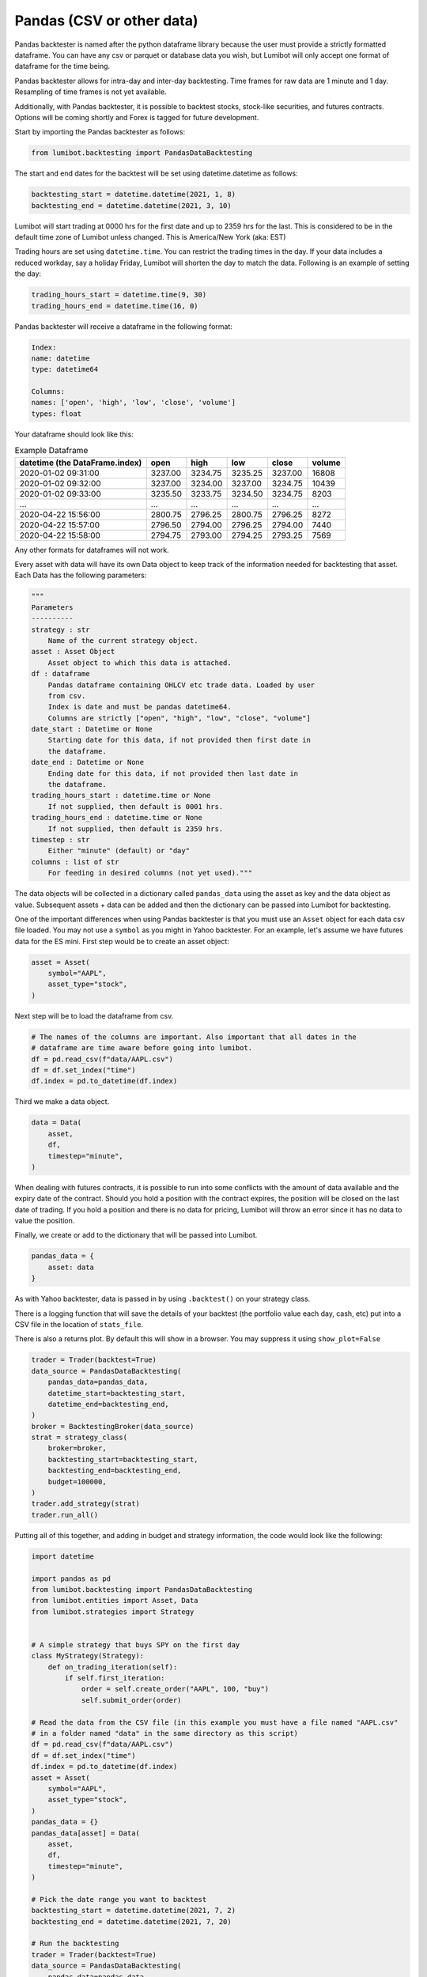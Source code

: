 Pandas (CSV or other data)
===================================

Pandas backtester is named after the python dataframe library because the user must provide a strictly formatted dataframe. You can have any csv or parquet or database data you wish, but Lumibot will only accept one format of dataframe for the time being.

Pandas backtester allows for intra-day and inter-day backtesting. Time frames for raw data are 1 minute and 1 day. Resampling of time frames is not yet available.

Additionally, with Pandas backtester, it is possible to backtest stocks, stock-like securities, and futures contracts. Options will be coming shortly and Forex is tagged for future development.

Start by importing the Pandas backtester as follows:

.. code-block:: python

    from lumibot.backtesting import PandasDataBacktesting

The start and end dates for the backtest will be set using datetime.datetime as follows:

.. code-block:: python

    backtesting_start = datetime.datetime(2021, 1, 8)
    backtesting_end = datetime.datetime(2021, 3, 10)

Lumibot will start trading at 0000 hrs for the first date and up to 2359 hrs for the last. This is considered to be in the default time zone of Lumibot unless changed. This is America/New York (aka: EST)

Trading hours are set using ``datetime.time``. You can restrict the trading times in the day. If your data includes a reduced workday, say a holiday Friday, Lumibot will shorten the day to match the data. Following is an example of setting the day:

.. code-block:: python

    trading_hours_start = datetime.time(9, 30)
    trading_hours_end = datetime.time(16, 0)

Pandas backtester will receive a dataframe in the following format:

.. code-block:: python

    Index: 
    name: datetime
    type: datetime64

    Columns: 
    names: ['open', 'high', 'low', 'close', 'volume']
    types: float

Your dataframe should look like this:

.. csv-table:: Example Dataframe
   :header: "datetime (the DataFrame.index)", "open", "high", "low", "close", "volume"

    2020-01-02 09:31:00,	3237.00,	3234.75,	3235.25,	3237.00,	16808
    2020-01-02 09:32:00,	3237.00,	3234.00,	3237.00,	3234.75,	10439
    2020-01-02 09:33:00,	3235.50,	3233.75,	3234.50,	3234.75,	8203
    ...,	...,	...,	...,	...,	...
    2020-04-22 15:56:00,	2800.75,	2796.25,	2800.75,	2796.25,	8272
    2020-04-22 15:57:00,	2796.50,	2794.00,	2796.25,	2794.00,	7440
    2020-04-22 15:58:00,	2794.75,	2793.00,	2794.25,	2793.25,	7569

Any other formats for dataframes will not work.

Every asset with data will have its own Data object to keep track of the information needed for backtesting that asset. Each Data has the following parameters:

.. code-block:: python

    """
    Parameters
    ----------
    strategy : str
        Name of the current strategy object.
    asset : Asset Object
        Asset object to which this data is attached.
    df : dataframe
        Pandas dataframe containing OHLCV etc trade data. Loaded by user
        from csv.
        Index is date and must be pandas datetime64.
        Columns are strictly ["open", "high", "low", "close", "volume"]
    date_start : Datetime or None
        Starting date for this data, if not provided then first date in
        the dataframe.
    date_end : Datetime or None
        Ending date for this data, if not provided then last date in
        the dataframe.
    trading_hours_start : datetime.time or None
        If not supplied, then default is 0001 hrs.
    trading_hours_end : datetime.time or None
        If not supplied, then default is 2359 hrs.
    timestep : str
        Either "minute" (default) or "day"
    columns : list of str
        For feeding in desired columns (not yet used)."""

The data objects will be collected in a dictionary called ``pandas_data`` using the asset as key and the data object as value. Subsequent assets + data can be added and then the dictionary can be passed into Lumibot for backtesting.

One of the important differences when using Pandas backtester is that you must use an ``Asset`` object for each data csv file loaded. You may not use a ``symbol`` as you might in Yahoo backtester. For an example, let's assume we have futures data for the ES mini. First step would be to create an asset object:

.. code-block:: python

    asset = Asset(
        symbol="AAPL",
        asset_type="stock",
    )

Next step will be to load the dataframe from csv.

.. code-block:: python

    # The names of the columns are important. Also important that all dates in the 
    # dataframe are time aware before going into lumibot. 
    df = pd.read_csv(f"data/AAPL.csv")
    df = df.set_index("time")
    df.index = pd.to_datetime(df.index)

Third we make a data object.

.. code-block:: python

    data = Data(
        asset,
        df,
        timestep="minute",
    )

When dealing with futures contracts, it is possible to run into some conflicts with the amount of data available and the expiry date of the contract. Should you hold a position with the contract expires, the position will be closed on the last date of trading. If you hold a position and there is no data for pricing, Lumibot will throw an error since it has no data to value the position.

Finally, we create or add to the dictionary that will be passed into Lumibot.

.. code-block:: python

    pandas_data = {
        asset: data
    }

As with Yahoo backtester, data is passed in by using ``.backtest()`` on your strategy class.

There is a logging function that will save the details of your backtest (the portfolio value each day, cash, etc) put into a CSV file in the location of ``stats_file``.

There is also a returns plot. By default this will show in a browser. You may suppress it using ``show_plot=False``

.. code-block:: python

    trader = Trader(backtest=True)
    data_source = PandasDataBacktesting(
        pandas_data=pandas_data,
        datetime_start=backtesting_start,
        datetime_end=backtesting_end,
    )
    broker = BacktestingBroker(data_source)
    strat = strategy_class(
        broker=broker,
        backtesting_start=backtesting_start,
        backtesting_end=backtesting_end,
        budget=100000,
    )
    trader.add_strategy(strat)
    trader.run_all()

Putting all of this together, and adding in budget and strategy information, the code would look like the following:

.. code-block:: python

    import datetime

    import pandas as pd
    from lumibot.backtesting import PandasDataBacktesting
    from lumibot.entities import Asset, Data
    from lumibot.strategies import Strategy


    # A simple strategy that buys SPY on the first day
    class MyStrategy(Strategy):
        def on_trading_iteration(self):
            if self.first_iteration:
                order = self.create_order("AAPL", 100, "buy")
                self.submit_order(order)

    # Read the data from the CSV file (in this example you must have a file named "AAPL.csv"
    # in a folder named "data" in the same directory as this script)
    df = pd.read_csv(f"data/AAPL.csv")
    df = df.set_index("time")
    df.index = pd.to_datetime(df.index)
    asset = Asset(
        symbol="AAPL",
        asset_type="stock",
    )
    pandas_data = {}
    pandas_data[asset] = Data(
        asset,
        df,
        timestep="minute",
    )

    # Pick the date range you want to backtest
    backtesting_start = datetime.datetime(2021, 7, 2)
    backtesting_end = datetime.datetime(2021, 7, 20)

    # Run the backtesting
    trader = Trader(backtest=True)
    data_source = PandasDataBacktesting(
        pandas_data=pandas_data,
        datetime_start=backtesting_start,
        datetime_end=backtesting_end,
    )
    broker = BacktestingBroker(data_source)
    strat = strategy_class(
        broker=broker,
        backtesting_start=backtesting_start,
        backtesting_end=backtesting_end,
        budget=100000,
    )
    trader.add_strategy(strat)
    trader.run_all()

Getting Data
----------------

If you would like an easy way to download pricing data from Alpaca then you can use this code: https://github.com/Lumiwealth/lumibot/blob/master/download_price_data_alpaca.py
